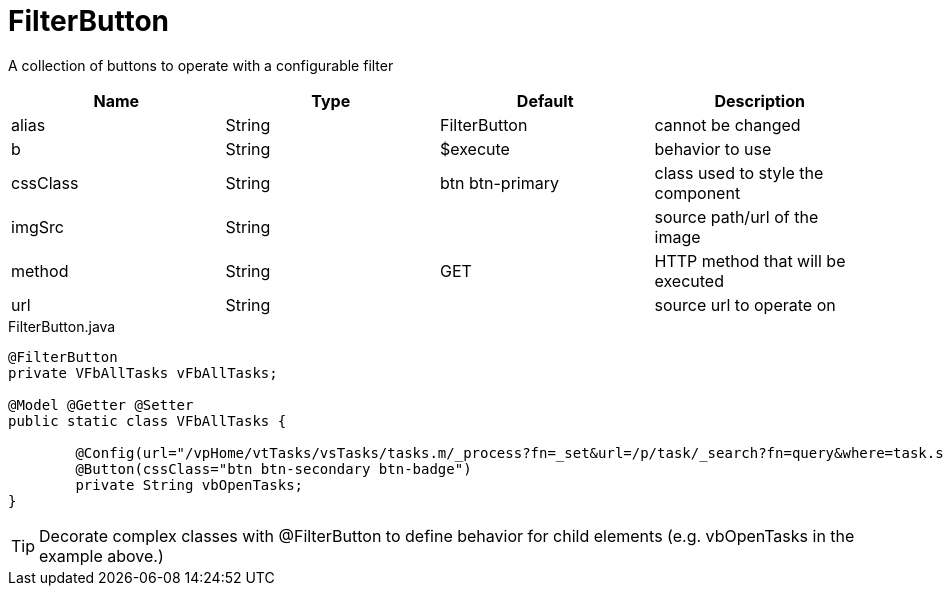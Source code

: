 [[view-config-annotation-filter-button]]
= FilterButton

[cols="4,^3,^3,10",options="header"]

A collection of buttons to operate with a configurable filter

|=========================================================
| Name 					| Type 		| Default 			| Description

| alias					| String 	| FilterButton		| cannot be changed
| b						| String 	| $execute 			| behavior to use
| cssClass				| String 	| btn btn-primary 	| class used to style the component
| imgSrc				| String 	| 		 			| source path/url of the image
| method				| String 	| GET	 			| HTTP method that will be executed
| url	 				| String 	| 					| source url to operate on

|=========================================================


[source,java,indent=0]
[subs="verbatim,attributes"]
.FilterButton.java
----
@FilterButton
private VFbAllTasks vFbAllTasks;

@Model @Getter @Setter
public static class VFbAllTasks {

	@Config(url="/vpHome/vtTasks/vsTasks/tasks.m/_process?fn=_set&url=/p/task/_search?fn=query&where=task.status.eq('Open')")
	@Button(cssClass="btn btn-secondary btn-badge")
	private String vbOpenTasks;
}
----

TIP: Decorate complex classes with @FilterButton to define behavior for child elements (e.g. vbOpenTasks in the example above.)
